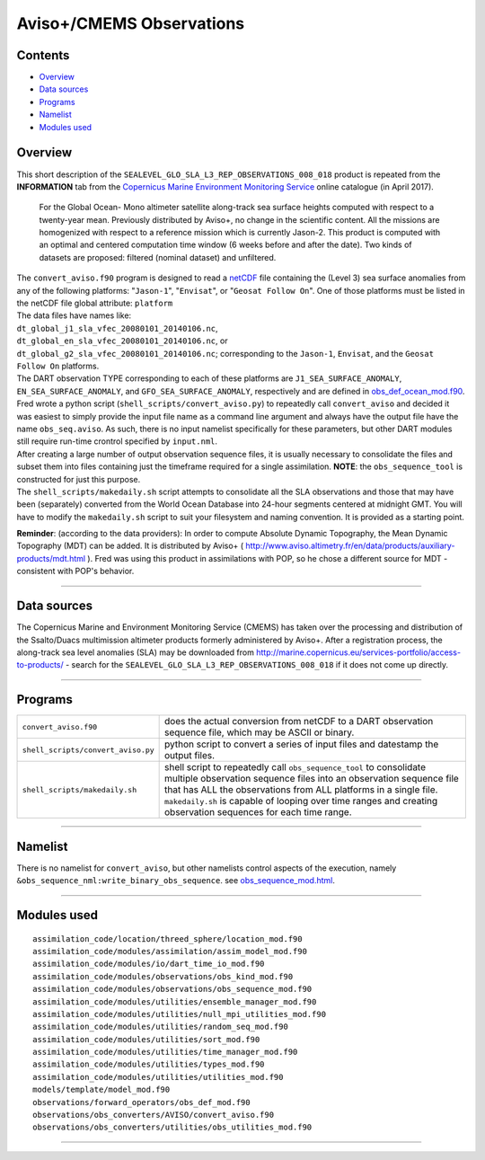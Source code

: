 Aviso+/CMEMS Observations
=========================

Contents
--------

-  `Overview <#overview>`__
-  `Data sources <#data_sources>`__
-  `Programs <#programs>`__
-  `Namelist <#namelist>`__
-  `Modules used <#modules_used>`__

Overview
--------

This short description of the ``SEALEVEL_GLO_SLA_L3_REP_OBSERVATIONS_008_018`` product is repeated from the
**INFORMATION** tab from the `Copernicus Marine Environment Monitoring
Service <http://marine.copernicus.eu/about-us/about-your-copernicus-marine-service/>`__ online catalogue (in April
2017).

   For the Global Ocean- Mono altimeter satellite along-track sea surface heights computed with respect to a twenty-year
   mean. Previously distributed by Aviso+, no change in the scientific content. All the missions are homogenized with
   respect to a reference mission which is currently Jason-2. This product is computed with an optimal and centered
   computation time window (6 weeks before and after the date). Two kinds of datasets are proposed: filtered (nominal
   dataset) and unfiltered.

| The ``convert_aviso.f90`` program is designed to read a `netCDF <http://www.unidata.ucar.edu/software/netcdf>`__ file
  containing the (Level 3) sea surface anomalies from any of the following platforms: "``Jason-1``", "``Envisat``", or
  "``Geosat Follow On``". One of those platforms must be listed in the netCDF file global attribute: ``platform``
| The data files have names like:
| ``dt_global_j1_sla_vfec_20080101_20140106.nc``,
| ``dt_global_en_sla_vfec_20080101_20140106.nc``, or
| ``dt_global_g2_sla_vfec_20080101_20140106.nc``; corresponding to the ``Jason-1``, ``Envisat``, and the
  ``Geosat Follow On`` platforms.
| The DART observation TYPE corresponding to each of these platforms are ``J1_SEA_SURFACE_ANOMALY``,
  ``EN_SEA_SURFACE_ANOMALY``, and ``GFO_SEA_SURFACE_ANOMALY``, respectively and are defined in
  `obs_def_ocean_mod.f90 </observations/forward_operators/obs_def_ocean_mod.f90>`__.
| Fred wrote a python script (``shell_scripts/convert_aviso.py``) to repeatedly call ``convert_aviso`` and decided it
  was easiest to simply provide the input file name as a command line argument and always have the output file have the
  name ``obs_seq.aviso``. As such, there is no input namelist specifically for these parameters, but other DART modules
  still require run-time crontrol specified by ``input.nml``.

| After creating a large number of output observation sequence files, it is usually necessary to consolidate the files
  and subset them into files containing just the timeframe required for a single assimilation. **NOTE**: the
  ``obs_sequence_tool`` is constructed for just this purpose.
| The ``shell_scripts/makedaily.sh`` script attempts to consolidate all the SLA observations and those that may have
  been (separately) converted from the World Ocean Database into 24-hour segments centered at midnight GMT. You will
  have to modify the ``makedaily.sh`` script to suit your filesystem and naming convention. It is provided as a starting
  point.

**Reminder**: (according to the data providers): In order to compute Absolute Dynamic Topography, the Mean Dynamic
Topography (MDT) can be added. It is distributed by Aviso+ (
http://www.aviso.altimetry.fr/en/data/products/auxiliary-products/mdt.html ). Fred was using this product in
assimilations with POP, so he chose a different source for MDT - consistent with POP's behavior.

--------------

.. _data_sources:

Data sources
------------

The Copernicus Marine and Environment Monitoring Service (CMEMS) has taken over the processing and distribution of the
Ssalto/Duacs multimission altimeter products formerly administered by Aviso+. After a registration process, the
along-track sea level anomalies (SLA) may be downloaded from
`http://marine.copernicus.eu/services-portfolio/access-to-products/ <http://marine.copernicus.eu/services-portfolio/access-to-products/?option=com_csw&view=details&product_id=SEALEVEL_GLO_SLA_L3_REP_OBSERVATIONS_008_018>`__
- search for the ``SEALEVEL_GLO_SLA_L3_REP_OBSERVATIONS_008_018`` if it does not come up directly.

--------------

Programs
--------

+------------------------------------+--------------------------------------------------------------------------------+
| ``convert_aviso.f90``              | does the actual conversion from netCDF to a DART observation sequence file,    |
|                                    | which may be ASCII or binary.                                                  |
+------------------------------------+--------------------------------------------------------------------------------+
| ``shell_scripts/convert_aviso.py`` | python script to convert a series of input files and datestamp the output      |
|                                    | files.                                                                         |
+------------------------------------+--------------------------------------------------------------------------------+
| ``shell_scripts/makedaily.sh``     | shell script to repeatedly call ``obs_sequence_tool`` to consolidate multiple  |
|                                    | observation sequence files into an observation sequence file that has ALL the  |
|                                    | observations from ALL platforms in a single file. ``makedaily.sh`` is capable  |
|                                    | of looping over time ranges and creating observation sequences for each time   |
|                                    | range.                                                                         |
+------------------------------------+--------------------------------------------------------------------------------+

--------------

Namelist
--------

There is no namelist for ``convert_aviso``, but other namelists control aspects of the execution, namely
``&obs_sequence_nml:write_binary_obs_sequence``. see
`obs_sequence_mod.html </assimilation_code/modules/observations/obs_sequence_mod.html>`__.

--------------

.. _modules_used:

Modules used
------------

::

   assimilation_code/location/threed_sphere/location_mod.f90
   assimilation_code/modules/assimilation/assim_model_mod.f90
   assimilation_code/modules/io/dart_time_io_mod.f90
   assimilation_code/modules/observations/obs_kind_mod.f90
   assimilation_code/modules/observations/obs_sequence_mod.f90
   assimilation_code/modules/utilities/ensemble_manager_mod.f90
   assimilation_code/modules/utilities/null_mpi_utilities_mod.f90
   assimilation_code/modules/utilities/random_seq_mod.f90
   assimilation_code/modules/utilities/sort_mod.f90
   assimilation_code/modules/utilities/time_manager_mod.f90
   assimilation_code/modules/utilities/types_mod.f90
   assimilation_code/modules/utilities/utilities_mod.f90
   models/template/model_mod.f90
   observations/forward_operators/obs_def_mod.f90
   observations/obs_converters/AVISO/convert_aviso.f90
   observations/obs_converters/utilities/obs_utilities_mod.f90

--------------
